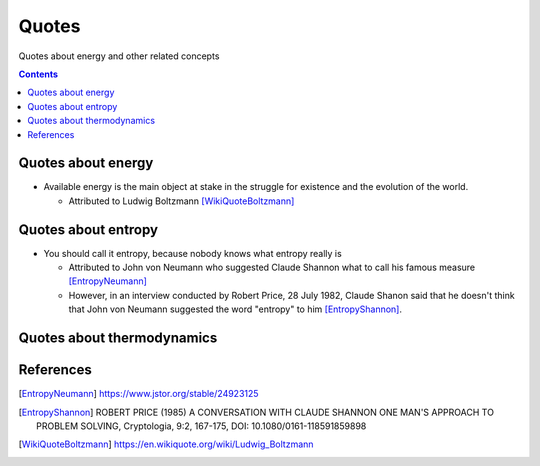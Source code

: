 ======
Quotes
======
Quotes about energy and other related concepts

.. contents:: **Contents**
   :depth: 3
   :local:
   :backlinks: top

Quotes about energy
===================
* Available energy is the main object at stake in the struggle for existence and the evolution of the world.

  * Attributed to Ludwig Boltzmann [WikiQuoteBoltzmann]_
  
Quotes about entropy
====================
* You should call it entropy, because nobody knows what entropy really is

  * Attributed to John von Neumann who suggested Claude Shannon what to call his famous measure [EntropyNeumann]_
  * However, in an interview conducted by Robert Price, 28 July 1982, Claude Shanon said that he doesn't think that
    John von Neumann suggested the word "entropy" to him [EntropyShannon]_.

Quotes about thermodynamics
===========================
  
References
==========
.. [EntropyNeumann] https://www.jstor.org/stable/24923125
.. [EntropyShannon] ROBERT PRICE (1985) A CONVERSATION WITH CLAUDE SHANNON ONE MAN'S APPROACH TO PROBLEM SOLVING, Cryptologia, 9:2, 167-175, DOI: 10.1080/0161-118591859898
.. [WikiQuoteBoltzmann] https://en.wikiquote.org/wiki/Ludwig_Boltzmann
